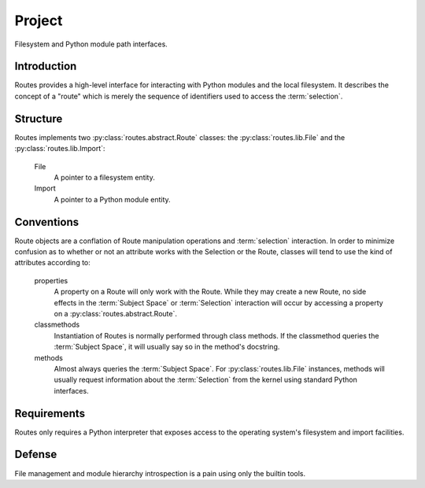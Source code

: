=======
Project
=======

Filesystem and Python module path interfaces.

Introduction
============

Routes provides a high-level interface for interacting with Python modules and the local
filesystem. It describes the concept of a "route" which is merely the sequence of
identifiers used to access the :term:`selection`.

Structure
=========

Routes implements two :py:class:`routes.abstract.Route` classes: the :py:class:`routes.lib.File`
and the :py:class:`routes.lib.Import`:

 File
  A pointer to a filesystem entity.

 Import
  A pointer to a Python module entity.

Conventions
===========

Route objects are a conflation of Route manipulation operations and :term:`selection`
interaction. In order to minimize confusion as to whether or not an attribute
works with the Selection or the Route, classes will tend to use the kind of attributes
according to:

 properties
  A property on a Route will only work with the Route. While they may create a new Route,
  no side effects in the :term:`Subject Space` or :term:`Selection` interaction will occur
  by accessing a property on a :py:class:`routes.abstract.Route`.

 classmethods
  Instantiation of Routes is normally performed through class methods. If the classmethod
  queries the :term:`Subject Space`, it will usually say so in the method's docstring.

 methods
  Almost always queries the :term:`Subject Space`. For :py:class:`routes.lib.File`
  instances, methods will usually request information about the :term:`Selection` from the
  kernel using standard Python interfaces.

Requirements
============

Routes only requires a Python interpreter that exposes access to the operating system's
filesystem and import facilities.

Defense
=======

File management and module hierarchy introspection is a pain using only the builtin tools.

